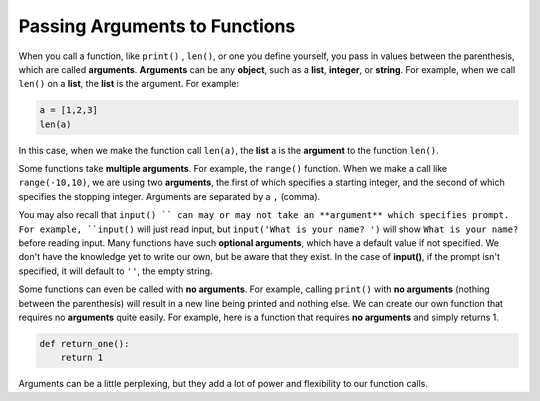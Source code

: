 Passing Arguments to Functions
==============================

When you call a function, like ``print()`` , ``len()``, or one you define yourself, you pass in values between the parenthesis, which are called **arguments**. **Arguments** can be any **object**, such as a **list**, **integer**, or **string**. For example, when we call ``len()`` on a **list**, the **list** is the argument. For example:

.. code-block:: python

    a = [1,2,3]
    len(a)

In this case, when we make the function call ``len(a)``, the **list** a is the **argument** to the function ``len()``.

Some functions take **multiple arguments**. For example, the ``range()`` function. When we make a call like ``range(-10,10)``, we are using two **arguments**, the first of which specifies a starting integer, and the second of which specifies the stopping integer. Arguments are separated by a ``,`` (comma).

You may also recall that ``input() `` can may or may not take an **argument** which specifies prompt. For example, ``input()`` will just read input, but ``input('What is your name? ')`` will show ``What is your name?``  before reading input. Many functions have such **optional arguments**, which have a default value if not specified. We don't have the knowledge yet to write our own, but be aware that they exist. In the case of **input()**, if the prompt isn't specified, it will default to ``''``, the empty string. 

Some functions can even be called with **no arguments**. For example, calling ``print()`` with **no arguments** (nothing between the parenthesis) will result in a new line being printed and nothing else. We can create our own function that requires no **arguments** quite easily. For example, here is a function that requires **no arguments** and simply returns 1.

.. code-block:: python

    def return_one():
        return 1

Arguments can be a little perplexing, but they add a lot of power and flexibility to our function calls.